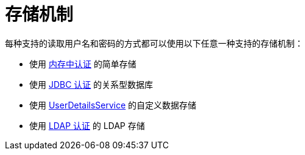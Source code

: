 [[servlet-authentication-unpwd-storage]]
= 存储机制
:page-section-summary-toc: 1

每种支持的读取用户名和密码的方式都可以使用以下任意一种支持的存储机制：

* 使用 xref:servlet/authentication/passwords/in-memory.adoc#servlet-authentication-inmemory[内存中认证] 的简单存储
* 使用 xref:servlet/authentication/passwords/jdbc.adoc#servlet-authentication-jdbc[JDBC 认证] 的关系型数据库
* 使用 xref:servlet/authentication/passwords/user-details-service.adoc#servlet-authentication-userdetailsservice[UserDetailsService] 的自定义数据存储
* 使用 xref:servlet/authentication/passwords/ldap.adoc#servlet-authentication-ldap[LDAP 认证] 的 LDAP 存储